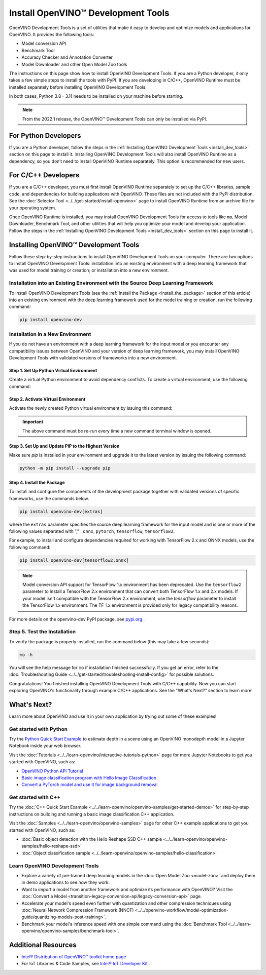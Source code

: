 .. {#openvino_docs_install_guides_install_dev_tools}

Install OpenVINO™ Development Tools
=====================================


.. meta::
   :description: Learn how to install OpenVINO™ Development Tools on Windows,
                 Linux, and macOS operating systems, using a PyPi package.

OpenVINO Development Tools is a set of utilities that make it easy to develop and optimize models and applications for OpenVINO. It provides the following tools:

* Model conversion API
* Benchmark Tool
* Accuracy Checker and Annotation Converter
* Model Downloader and other Open Model Zoo tools

The instructions on this page show how to install OpenVINO Development Tools. If you are a Python developer, it only takes a few simple steps to install the tools with PyPI. If you are developing in C/C++, OpenVINO Runtime must be installed separately before installing OpenVINO Development Tools.

In both cases, Python 3.8 - 3.11 needs to be installed on your machine before starting.

.. note::

   From the 2022.1 release, the OpenVINO™ Development Tools can only be installed via PyPI.

.. _python_developers:

For Python Developers
#####################

If you are a Python developer, follow the steps in the :ref:`Installing OpenVINO Development Tools <install_dev_tools>` section on this page to install it. Installing OpenVINO Development Tools will also install OpenVINO Runtime as a dependency, so you don’t need to install OpenVINO Runtime separately. This option is recommended for new users.

.. _cpp_developers:

For C/C++ Developers
#######################

If you are a C/C++ developer, you must first install OpenVINO Runtime separately to set up the C/C++ libraries, sample code, and dependencies for building applications with OpenVINO. These files are not included with the PyPI distribution. See the :doc:`Selector Tool <../../get-started/install-openvino>` page to install OpenVINO Runtime from an archive file for your operating system.

Once OpenVINO Runtime is installed, you may install OpenVINO Development Tools for access to tools like ``mo``, Model Downloader, Benchmark Tool, and other utilities that will help you optimize your model and develop your application. Follow the steps in the :ref:`Installing OpenVINO Development Tools <install_dev_tools>` section on this page to install it.

.. _install_dev_tools:

Installing OpenVINO™ Development Tools
######################################

Follow these step-by-step instructions to install OpenVINO Development Tools on your computer.
There are two options to install OpenVINO Development Tools: installation into an existing environment with a deep learning framework that was used
for model training or creation; or installation into a new environment.

Installation into an Existing Environment with the Source Deep Learning Framework
+++++++++++++++++++++++++++++++++++++++++++++++++++++++++++++++++++++++++++++++++

To install OpenVINO Development Tools (see the :ref:`Install the Package <install_the_package>` section of this article) into an existing environment
with the deep learning framework used for the model training or creation, run the following command:

.. code-block:: sh

   pip install openvino-dev


Installation in a New Environment
+++++++++++++++++++++++++++++++++

If you do not have an environment with a deep learning framework for the input model or you encounter any compatibility issues between OpenVINO
and your version of deep learning framework, you may install OpenVINO Development Tools with validated versions of frameworks into a new environment.

Step 1. Set Up Python Virtual Environment
-----------------------------------------

Create a virtual Python environment to avoid dependency conflicts. To create a virtual environment, use the following command:

.. tab-set::

   .. tab-item:: Windows
      :sync: windows

      .. code-block:: sh

         python -m venv openvino_env

   .. tab-item:: Linux and macOS
      :sync: linux-and-macos

      .. code-block:: sh

         python3 -m venv openvino_env



Step 2. Activate Virtual Environment
------------------------------------

Activate the newly created Python virtual environment by issuing this command:

.. tab-set::

   .. tab-item:: Windows
      :sync: windows

      .. code-block:: sh

         openvino_env\Scripts\activate

   .. tab-item:: Linux and macOS
      :sync: linux-and-macos

      .. code-block:: sh

         source openvino_env/bin/activate

.. important::

   The above command must be re-run every time a new command terminal window is opened.


Step 3. Set Up and Update PIP to the Highest Version
----------------------------------------------------

Make sure `pip` is installed in your environment and upgrade it to the latest version by issuing the following command:

.. code-block:: sh

   python -m pip install --upgrade pip


.. _install_the_package:

Step 4. Install the Package
---------------------------

To install and configure the components of the development package together with validated versions of specific frameworks, use the commands below.

.. code-block:: sh

   pip install openvino-dev[extras]


where the ``extras`` parameter specifies the source deep learning framework for the input model
and is one or more of the following values separated with "," :  ``onnx``, ``pytorch``, ``tensorflow``, ``tensorflow2``.

For example, to install and configure dependencies required for working with TensorFlow 2.x and ONNX models, use the following command:

.. code-block:: sh

   pip install openvino-dev[tensorflow2,onnx]


.. note::

   Model conversion API support for TensorFlow 1.x environment has been deprecated. Use the ``tensorflow2`` parameter to install a TensorFlow 2.x environment that can convert both TensorFlow 1.x and 2.x models. If your model isn't compatible with the TensorFlow 2.x environment, use the `tensorflow` parameter to install the TensorFlow 1.x environment. The TF 1.x environment is provided only for legacy compatibility reasons.

For more details on the openvino-dev PyPI package, see `pypi.org <https://pypi.org/project/openvino-dev/2023.2.0>`__ .

Step 5. Test the Installation
+++++++++++++++++++++++++++++

To verify the package is properly installed, run the command below (this may take a few seconds):

.. code-block:: sh

   mo -h

You will see the help message for ``mo`` if installation finished successfully. If you get an error, refer to the :doc:`Troubleshooting Guide <../../get-started/troubleshooting-install-config>` for possible solutions.

Congratulations! You finished installing OpenVINO Development Tools with C/C++ capability. Now you can start exploring OpenVINO's functionality through example C/C++ applications. See the "What's Next?" section to learn more!

What's Next?
############

Learn more about OpenVINO and use it in your own application by trying out some of these examples!

Get started with Python
+++++++++++++++++++++++

.. image:: /docs/articles_en/assets/images/get_started_with_python.gif
  :width: 400

Try the `Python Quick Start Example <../../notebooks/vision-monodepth-with-output.html>`__ to estimate depth in a scene using an OpenVINO monodepth model in a Jupyter Notebook inside your web browser.

Visit the :doc:`Tutorials <../../learn-openvino/interactive-tutorials-python>` page for more Jupyter Notebooks to get you started with OpenVINO, such as:

* `OpenVINO Python API Tutorial <../../notebooks/openvino-api-with-output.html>`__
* `Basic image classification program with Hello Image Classification <../../notebooks/hello-world-with-output.html>`__
* `Convert a PyTorch model and use it for image background removal <../../notebooks/vision-background-removal-with-output.html>`__

Get started with C++
++++++++++++++++++++

.. image:: /docs/articles_en/assets/images/get_started_with_cpp.jpg
  :width: 400


Try the :doc:`C++ Quick Start Example <../../learn-openvino/openvino-samples/get-started-demos>` for step-by-step instructions on building and running a basic image classification C++ application.

Visit the :doc:`Samples <../../learn-openvino/openvino-samples>` page for other C++ example applications to get you started with OpenVINO, such as:

* :doc:`Basic object detection with the Hello Reshape SSD C++ sample <../../learn-openvino/openvino-samples/hello-reshape-ssd>`
* :doc:`Object classification sample <../../learn-openvino/openvino-samples/hello-classification>`

Learn OpenVINO Development Tools
++++++++++++++++++++++++++++++++

* Explore a variety of pre-trained deep learning models in the :doc:`Open Model Zoo <model-zoo>` and deploy them in demo applications to see how they work.
* Want to import a model from another framework and optimize its performance with OpenVINO? Visit the :doc:`Convert a Model <transition-legacy-conversion-api/legacy-conversion-api>` page.
* Accelerate your model's speed even further with quantization and other compression techniques using :doc:`Neural Network Compression Framework (NNCF) <../../openvino-workflow/model-optimization-guide/quantizing-models-post-training>`.
* Benchmark your model's inference speed with one simple command using the :doc:`Benchmark Tool <../../learn-openvino/openvino-samples/benchmark-tool>`.

Additional Resources
####################

- `Intel® Distribution of OpenVINO™ toolkit home page <https://software.intel.com/en-us/openvino-toolkit>`__
- For IoT Libraries & Code Samples, see `Intel® IoT Developer Kit <https://github.com/intel-iot-devkit>`__ .



